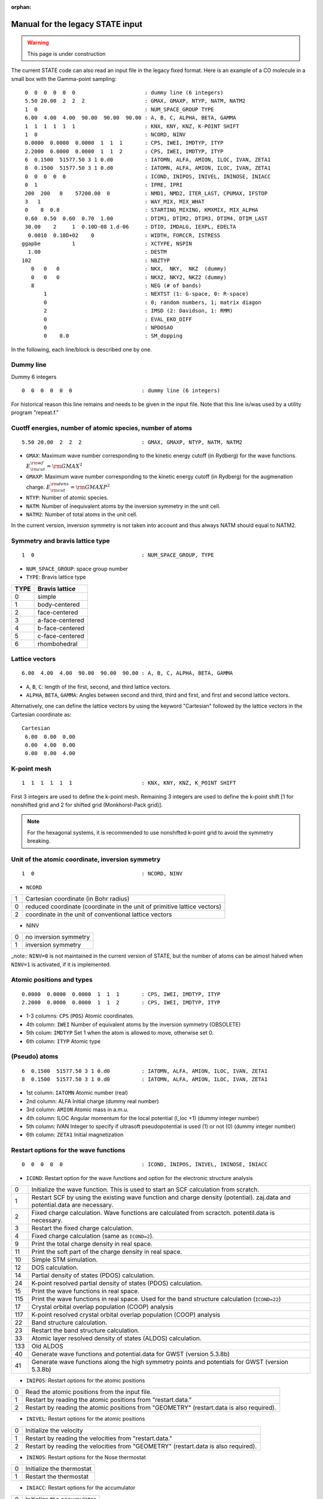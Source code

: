 .. _Legacy_manual:

:orphan:

=================================
Manual for the legacy STATE input 
=================================

.. warning::
	This page is under construction

The current STATE code can also read an input file in the legacy fixed format.
Here is an example of a CO molecule in a small box with the Gamma-point sampling::

  0  0  0  0  0  0                      : dummy line (6 integers)
  5.50 20.00  2  2  2                   : GMAX, GMAXP, NTYP, NATM, NATM2
  1  0                                  : NUM_SPACE_GROUP TYPE
  6.00  4.00  4.00  90.00  90.00  90.00 : A, B, C, ALPHA, BETA, GAMMA
  1  1  1  1  1  1                      : KNX, KNY, KNZ, K-POINT SHIFT
  1  0                                  : NCORD, NINV
  0.0000  0.0000  0.0000  1  1  1       : CPS, IWEI, IMDTYP, ITYP
  2.2000  0.0000  0.0000  1  1  2       : CPS, IWEI, IMDTYP, ITYP
  6  0.1500  51577.50 3 1 0.d0          : IATOMN, ALFA, AMION, ILOC, IVAN, ZETA1
  8  0.1500  51577.50 3 1 0.d0          : IATOMN, ALFA, AMION, ILOC, IVAN, ZETA1
  0  0  0  0  0                         : ICOND, INIPOS, INIVEL, ININOSE, INIACC
  0  1                                  : IPRE, IPRI
  200  200   0    57200.00  0           : NMD1, NMD2, ITER_LAST, CPUMAX, IFSTOP
  3   1                                 : WAY_MIX, MIX_WHAT
  0    8  0.8                           : STARTING_MIXING, KMXMIX, MIX_ALPHA
  0.60  0.50  0.60  0.70  1.00          : DTIM1, DTIM2, DTIM3, DTIM4, DTIM_LAST
  30.00    2     1  0.10D-08 1.d-06     : DTIO, IMDALG, IEXPL, EDELTA
   0.0010  0.10D+02    0                : WIDTH, FORCCR, ISTRESS
 ggapbe          1                      : XCTYPE, NSPIN
   1.00                                 : DESTM
 102                                    : NBZTYP
    0   0   0                           : NKX,  NKY,  NKZ  (dummy)
    0   0   0                           : NKX2, NKY2, NKZ2 (dummy)
    8                                   : NEG (# of bands)
        1                               : NEXTST (1: G-space, 0: R-space)
        0                               : 0; random numbers, 1; matrix diagon
        2                               : IMSD (2: Davidson, 1: RMM)
        0                               : EVAL_EKO_DIFF
        0                               : NPDOSAO
        0    0.0                        : SM_dopping

In the following, each line/block is described one by one.

Dummy line
""""""""""
Dummy 6 integers
::

  0  0  0  0  0  0                      : dummy line (6 integers)

For historical reason this line remains and needs to be given in the input file.
Note that this line is/was used by a utility program "repeat.f."

Cuotff energies, number of atomic species, number of atoms
""""""""""""""""""""""""""""""""""""""""""""""""""""""""""
::

  5.50 20.00  2  2  2                   : GMAX, GMAXP, NTYP, NATM, NATM2

- ``GMAX``: Maximum wave number corresponding to the kinetic energy cutoff (in Rydberg) for the wave functions. :math:`E_{\rm{cut}}^{\rm{wf}} = {\rm{GMAX}}^2`
- ``GMAXP``: Maximum wave number corresponding to the kinetic energy cutoff (in Rydberg) for the augmenation charge. :math:`E_{\rm{cut}}^{\rm{dens}} = {\rm{GMAXP}}^2`
- ``NTYP``: Number of atomic species.
- ``NATM``: Number of inequivalent atoms by the inversion symmetry in the unit cell.
- ``NATM2``: Number of total atoms in the unit cell.

In the current version, inversion symmetry is not taken into account and thus always NATM should equal to NATM2.

Symmetry and bravis lattice type
""""""""""""""""""""""""""""""""
::

  1  0                                  : NUM_SPACE_GROUP, TYPE

- ``NUM_SPACE_GROUP``: space group number

- ``TYPE``: Bravis lattice type

==== ===============
TYPE Bravis lattice
==== ===============
0    simple
1    body-centered
2    face-centered
3    a-face-centered
4    b-face-centered
5    c-face-centered
6    rhombohedral
==== ===============

Lattice vectors
"""""""""""""""
::

  6.00  4.00  4.00  90.00  90.00  90.00 : A, B, C, ALPHA, BETA, GAMMA

- ``A``, ``B``, ``C``: length of the first, second, and third lattice vectors.
- ``ALPHA``, ``BETA``, ``GAMMA``: Angles between second and third, third and first, and first and second lattice vectors.

Alternatively, one can define the lattice vectors by using the keyword "Cartesian" followed by the lattice vectors in the Cartesian coordinate as::

 Cartesian
  6.00  0.00  0.00
  0.00  4.00  0.00
  0.00  0.00  4.00

K-point mesh
""""""""""""
::

  1  1  1  1  1  1                      : KNX, KNY, KNZ, K_POINT SHIFT

First 3 integers are used to define the k-point mesh.
Remaining 3 integers are used to define the k-point shift [1 for nonshifted grid and 2 for shifted grid (Monkhorst-Pack grid)].

.. note::
	For the hexagonal systems, it is recommended to use nonshifted k-point grid to avoid the symmetry breaking.

Unit of the atomic coordinate, inversion symmetry
"""""""""""""""""""""""""""""""""""""""""""""""""
::

  1  0                                  : NCORD, NINV

- ``NCORD``

= =========================================================================
1 Cartesian coordinate (in Bohr radius)
0 reduced coordinate (coordinate in the unit of primitive lattice vectors)
2 coordinate in the unit of conventional lattice vectors
= =========================================================================

- NINV

= =====================
0 no inversion symmetry
1 inversion symmetry
= =====================

_note::
``NINV=0`` is not maintained in the current version of STATE, but the number of atoms can be almost halved when ``NINV=1`` is activated, if it is implemented.

Atomic positions and types
""""""""""""""""""""""""""
::

  0.0000  0.0000  0.0000  1  1  1       : CPS, IWEI, IMDTYP, ITYP
  2.2000  0.0000  0.0000  1  1  2       : CPS, IWEI, IMDTYP, ITYP

- 1-3 columns: ``CPS`` (``POS``) Atomic coordinates.
- 4th column: ``IWEI`` Number of equivalent atoms by the inversion symmetry (OBSOLETE)
- 5th colum: ``IMDTYP`` Set 1 when the atom is allowed to move, otherwise set 0.
- 6th column: ``ITYP`` Atomic type

(Pseudo) atoms
""""""""""""""
::

  6  0.1500  51577.50 3 1 0.d0          : IATOMN, ALFA, AMION, ILOC, IVAN, ZETA1
  8  0.1500  51577.50 3 1 0.d0          : IATOMN, ALFA, AMION, ILOC, IVAN, ZETA1

- 1st column: ``IATOMN`` Atomic number (real)
- 2nd column: ALFA Initial charge (dummy real number)
- 3rd column: ``AMION`` Atomic mass in a.m.u.
- 4th column: ILOC Angular momentum for the local potential (l_loc +1) (dummy integer number)
- 5th column: IVAN Integer to specify if ultrasoft pseudopotential is used (1) or not (0) (dummy integer number)
- 6th column: ``ZETA1`` Initial magnetization

Restart options for the wave functions
""""""""""""""""""""""""""""""""""""""
::

  0  0  0  0  0                         : ICOND, INIPOS, INIVEL, ININOSE, INIACC

- ``ICOND``: Restart option for the wave functions and option for the electronic structure analysis

=== ===========================================================================================================================
0   Initialize the wave function. This is used to start an SCF calculation from scratch.
1   Restart SCF by using the existing wave function and charge density (potential). zaj.data and potential.data are necessary.
2   Fixed charge calculation. Wave functions are calculated from scractch. potentil.data is necessary.
3   Restart the fixed charge calculation.
4   Fixed charge calculation (same as ``ICOND=2``).
9   Print the total charge density in real space.
11  Print the soft part of the charge density in real space.
10  Simple STM simulation.
12  DOS calculation.
14  Partial density of states (PDOS) calculation.
24  K-point resolved partial density of states (PDOS) calculation.
15  Print the wave functions in real space.
115 Print the wave functions in real space. Used for the band structure calculation (``ICOND=22``)
17  Crystal orbital overlap population (COOP) analysis 
117 K-point resolved crystal orbital overlap population (COOP) analysis
22  Band structure calculation.
23  Restart the band structure calculation.
33  Atomic layer resolved density of states (ALDOS) calculation.
133 Old ALDOS
40  Generate wave functions and potential.data for GWST (version 5.3.8b)
41  Generate wave functions along the high symmetry points and potentials for GWST (version 5.3.8b)
=== ===========================================================================================================================

- ``INIPOS``: Restart options for the atomic positions

= =========================================================================================
0 Read the atomic positions from the input file.
1 Restart by reading the atomic positions from "restart.data."
2 Restart by reading the atomic positions from "GEOMETRY" (restart.data is also required).
= =========================================================================================

- ``INIVEL``: Restart options for the atomic positions

= =========================================================================================
0 Initialize the velocity
1 Restart by reading the velocities from "restart.data."
2 Restart by reading the velocities from "GEOMETRY" (restart.data is also required).
= =========================================================================================

- ``ININOS``: Restart options for the Nose thermostat

= =========================================================================================
0 Initialize the thermostat
1 Restart the thermostat
= =========================================================================================

- ``INIACC``: Restart options for the accumulator

= =========================================================================================
0 Initialize the accumulator
1 Restart the accumulator
= =========================================================================================

- Examples of restart


Restart only SCF (geometry from input) ::

  1  0  0  0  0                         : ICOND,INIPOS,INIVEL,ININOS, INIACC

Restart the structural optimization ::

  1  1  0  0  0                         : ICOND,INIPOS,INIVEL,ININOS, INIACC

Restart the structural optimization by referring the GEOMETRY file ::

  1  2 0  0  0                         : ICOND,INIPOS,INIVEL,ININOS, INIACC

Restart the structural optimization, but refresh the wave functions ::

  0  1  0  0  0                         : ICOND,INIPOS,INIVEL,ININOS, INIACC

Restart the molcular dynamics ::

  1  1  1  0  0                         : ICOND,INIPOS,INIVEL,ININOS, INIACC

or ::

  1  1  1  1  1                         : ICOND,INIPOS,INIVEL,ININOS, INIACC

Stress, print level
"""""""""""""""""""
::

  0  1                                  : IPRE, IPRI

- ``IPRE``: 1 for the stress calculation (not implemented)
- ``IPRI``: verbosity of the output. Use IPRI>1 for debugging.

Numbef of SCF, structural optimization/MD, CPU time
"""""""""""""""""""""""""""""""""""""""""""""""""""
::

  200  200   0    57200.00  0           : NMD1, NMD2, ITER_LAST, CPUMAX, IFSTOP

- ``NMD1``: Maximum number of SCF steps.
- ``NMD2``: Maximum number of molecular dynamics step. NMD2+1 is the actural number of steps.
- ITER_LAST
- ``CPUMAX``: Maximu CPU time in second.
- IFSTOP

Mixing scheme, object to be mixed
"""""""""""""""""""""""""""""""""
::

  3   1                                 : WAY_MIX, MIX_WHAT

- ``WAY_MIX``

= ==============
1 simple mixing
2 Broyden
3 Broyden2
4 DFP
5 Pulay
6 Blugel
= ==============
 
- ``MIX_WHAT``

= ==============
1 charge density
2 potential 
= ==============

Mixing parameter
""""""""""""""""
::

  0    8  0.8                           : STARTING_MIXING, KMXMIX, MIX_ALPHA

- STARTING_MIXING: The step charge/potenial mixing starts
- ``KBXMIX``: number of previous charges/potentials to be used in the mixing.
- ``MIX_ALPHA``: mixing parameter.

Mixing parameters for RMM-DIIS
""""""""""""""""""""""""""""""
::

  0.60  0.50  0.60  0.70  1.00          : DTIM1, DTIM2, DTIM3, DTIM4, DTIM_LAST 

- DTIM: Mixing parameter for RMM-DIIS. Only ``DTIM2`` is used.
- DTIM_LAST: Dummy.

Time step, MD algorithm, convergence threshold
""""""""""""""""""""""""""""""""""""""""""""""
::

  30.00    2     1  0.10D-08 1.d-06     : DTIO,IMDALG,IEXPL,EDELTA

- ``DTIO``: Molecular dynamics time step in the atomic unit (1 a.u.=0.024188 fs, 41.3428 a.u.=1 fs)
- ``IMDALG``: Molecular dynamics algorithm.

== ===================================================
 1 Newtonian dynamics
 2 Quenched molecular dynamics
 3 Vibrational mode analysis¡(nfvibrate.data required)
 4 GDIIS
 5 TS search by GDIIS
 6 Nudged elastic band method
 7 Climbing image NEB method
 0 Newtonian dynamics
-1 Finite temperature Newtonian dynamics¡
-2 Langevin MD
== ===================================================

- IEXPL: dummy integer (to be used for the wave function extrapolation)
- ``EDELTA``: Threshold (total energy per atom) for the electronic system. Use 1.d-9 - 1.d-11.

Smearing, force threshold, stress
"""""""""""""""""""""""""""""""""
::

   0.0010  0.10D+02    0                : WIDTH, FORCCR, ISTRESS

- ``WIDTH``: Smearing width. Use negative value (>-10.0) for the Hermite-Gaussian smearing. Use a value < -10.0 for the tetrahedron method.
- ``FORCCR``: Force threshold for the structural optimization. Use a large value (1.D+2 - 1.D+3) for an SCF calculation.
- ISTRESS: 1 for stress calculation (not yet implemented)

Exchange correlation and spin
"""""""""""""""""""""""""""""
::

 ggapbe          1                      : XCTYPE, NSPIN

- ``XCTYPE``

=========== ===================================
ggapbe      Perdew, Burke, Ernzerhof GGA (1996)
ggapw91     Perdew-Wang GGA (1991)
ldapw91     Perdew-Wang L(S)DA (1991)
rpbe        revised PBE of Hammer et al.
revPBE      revised PBE of Zhang and Yang
wc          Wu-Cohen GGA
vdW-DF      vdW-DF of Dion et al's (vdW-DF2)
vdW-DF2     vdW-DF of Lee et al's
optB88-vdW  vdW-DF of Klimes et al's
optPBE-vdW  vdW-DF of Klimes et al's
optB86b-vdW vdW-DF of Klimes et al's
vdW-DF-C09  vdW-DF-C09 of Cooper
vdW-DF2-C09 vdW-DF2-C09 of Hamada and Otani
vdW-DF-cx   vdW-DF-cx of Berland and Hyldgaard
rev-vdW-DF2 vdW-DF of Hamada's
=========== ===================================

- ``NSPIN``

= =============================
1 For a spin unpolarized system
2 For a spin polarzed system
= =============================

STM
"""
::

   1.00                                 : DESTM

- ``DESTM``: STM bias in volt.

Type of sampling of G-vectors for the tetrahedron method
""""""""""""""""""""""""""""""""""""""""""""""""""""""""
::

 102                                    : NBZTYP

- ``NBZTYP``: specify how to sampel G vectors in the tetrahedron method. NBZTYP=101 is recommended

Dummy line
""""""""""
3 dummy integers::

    0   0   0                           : NKX,  NKY,  NKZ  (dummy)

Dummy line
""""""""""
3 dummy integers::

    0   0   0                           : NKX2, NKY2, NKZ2 (dummy)

Number of bands
"""""""""""""""
::

    8                                   : NEG (# of bands)

- ``NEG``: The number of bands considered in the calculation. Always use number of bands, which is slightly larger than the half of the number of valence electrons.

nonlocal pseudopotential scheme
"""""""""""""""""""""""""""""""
::

        1                               : NEXTST (1: G-space, 0: R-space)

- ``NEXTST``

= =====================================================
0 R-space (Do not use when the Davidson scheme is usd)
1 G-space
= =====================================================

Dummy line
""""""""""
::

        0                               : 0; random numbers, 1; matrix diagon

Diagonalization method
""""""""""""""""""""""
::

        2                               : IMSD (2: Davidson, 1: RMM)

- ``IMSD``

= ========
1 RMM-DIIS
2 Davidson
= ========

.. note::
	For a large scale calculation, RMM-DIIS and real space projection is recommended (NEXTST=0 & IMSD=1). In such a case, prepare the wave functions with the Davidson scheme (NEXTST=1 & IMSD=2) and restart with RMM-DIIS.

Evaluate the eigenvalue difference
"""""""""""""""""""""""""""""""""""
::

        0                               : EVAL_EKO_DIFF: .0 = no ,1 = yes

- ``EVAL_EKO_DIFF``: Evaluate the eigenvalue difference from the previous step (1 to activate this). Unused currently.

PDOS option
"""""""""""
::

        0                                                   : NPDOSAO

When ``NPDOSAO>0``, the PDOS calculation is performed. NPDOSAO indicates the number of atomic orbitals onto which DOSs are calculated. See below (to be completed).

Empirical parameters for the f electrons (dummy)
""""""""""""""""""""""""""""""""""""""""""""""""
::

        0    0.0      

